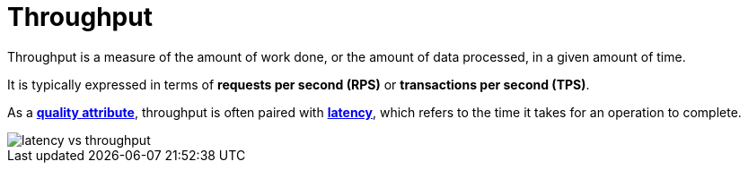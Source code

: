 = Throughput

Throughput is a measure of the amount of work done, or the amount of data processed, in a given
amount of time.

It is typically expressed in terms of *requests per second (RPS)* or *transactions per second (TPS)*.

As a *link:./quality-attributes.adoc[quality attribute]*, throughput is often paired with
*link:./latency.adoc[latency]*, which refers to the time it takes for an operation to complete.

image::./_/latency-vs-throughput.svg[]
